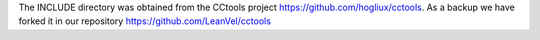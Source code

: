 The INCLUDE directory was obtained from the CCtools project https://github.com/hogliux/cctools.
As a backup we have forked it in our repository https://github.com/LeanVel/cctools
